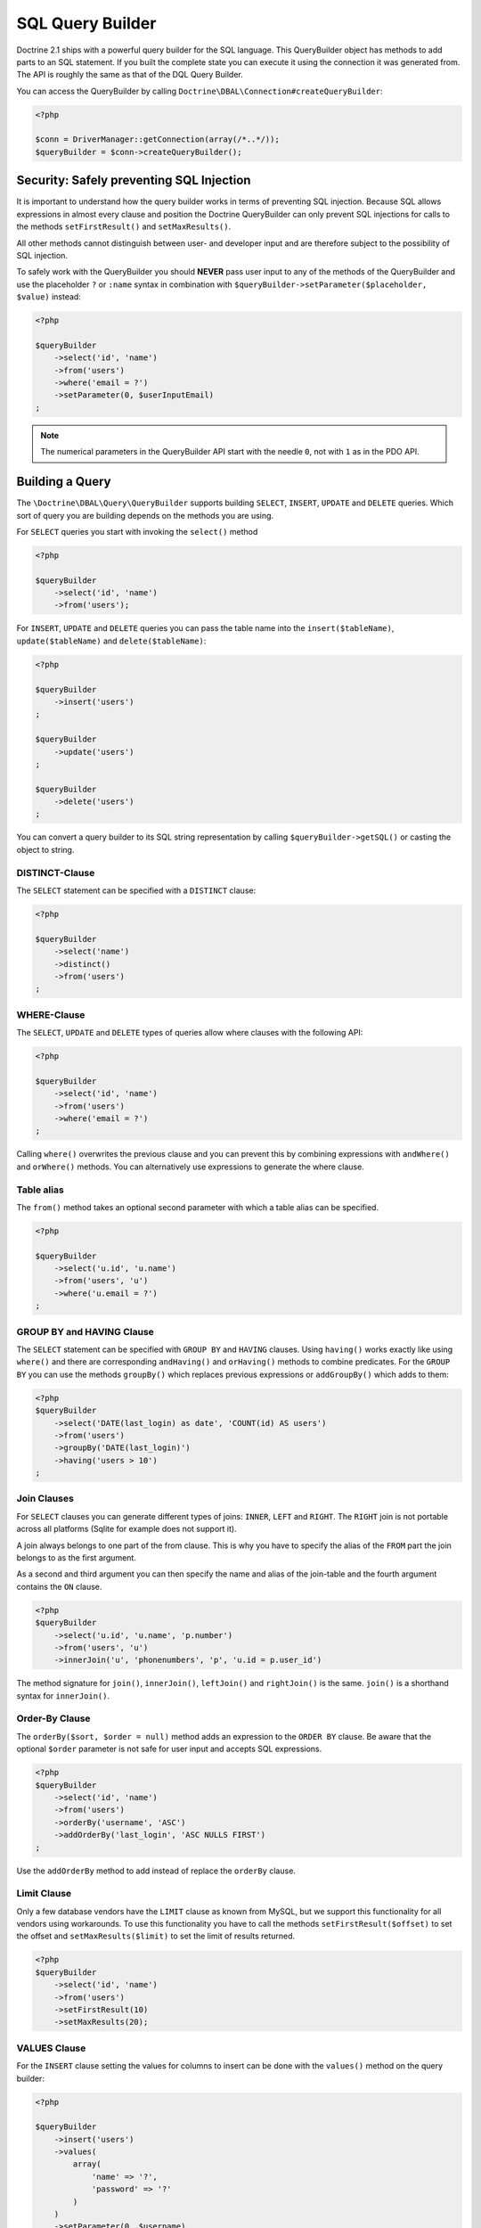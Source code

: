 SQL Query Builder
=================

Doctrine 2.1 ships with a powerful query builder for the SQL language. This QueryBuilder object has methods
to add parts to an SQL statement. If you built the complete state you can execute it using the connection
it was generated from. The API is roughly the same as that of the DQL Query Builder.

You can access the QueryBuilder by calling ``Doctrine\DBAL\Connection#createQueryBuilder``:

.. code-block:: php

    <?php

    $conn = DriverManager::getConnection(array(/*..*/));
    $queryBuilder = $conn->createQueryBuilder();

Security: Safely preventing SQL Injection
-----------------------------------------

It is important to understand how the query builder works in terms of
preventing SQL injection. Because SQL allows expressions in almost
every clause and position the Doctrine QueryBuilder can only prevent
SQL injections for calls to the methods ``setFirstResult()`` and
``setMaxResults()``.

All other methods cannot distinguish between user- and developer input
and are therefore subject to the possibility of SQL injection.

To safely work with the QueryBuilder you should **NEVER** pass user
input to any of the methods of the QueryBuilder and use the placeholder
``?`` or ``:name`` syntax in combination with
``$queryBuilder->setParameter($placeholder, $value)`` instead:

.. code-block:: php

    <?php

    $queryBuilder
        ->select('id', 'name')
        ->from('users')
        ->where('email = ?')
        ->setParameter(0, $userInputEmail)
    ;

.. note::

    The numerical parameters in the QueryBuilder API start with the needle
    ``0``, not with ``1`` as in the PDO API.

Building a Query
----------------

The ``\Doctrine\DBAL\Query\QueryBuilder`` supports building ``SELECT``,
``INSERT``, ``UPDATE`` and ``DELETE`` queries. Which sort of query you
are building depends on the methods you are using.

For ``SELECT`` queries you start with invoking the ``select()`` method

.. code-block:: php

    <?php

    $queryBuilder
        ->select('id', 'name')
        ->from('users');

For ``INSERT``, ``UPDATE`` and ``DELETE`` queries you can pass the
table name into the ``insert($tableName)``, ``update($tableName)``
and ``delete($tableName)``:

.. code-block:: php

    <?php

    $queryBuilder
        ->insert('users')
    ;

    $queryBuilder
        ->update('users')
    ;

    $queryBuilder
        ->delete('users')
    ;

You can convert a query builder to its SQL string representation
by calling ``$queryBuilder->getSQL()`` or casting the object to string.

DISTINCT-Clause
~~~~~~~~~~~~~~~

The ``SELECT`` statement can be specified with a ``DISTINCT`` clause:

.. code-block:: php

    <?php

    $queryBuilder
        ->select('name')
        ->distinct()
        ->from('users')
    ;

WHERE-Clause
~~~~~~~~~~~~

The ``SELECT``, ``UPDATE`` and ``DELETE`` types of queries allow where
clauses with the following API:

.. code-block:: php

    <?php

    $queryBuilder
        ->select('id', 'name')
        ->from('users')
        ->where('email = ?')
    ;

Calling ``where()`` overwrites the previous clause and you can prevent
this by combining expressions with ``andWhere()`` and ``orWhere()`` methods.
You can alternatively use expressions to generate the where clause.

Table alias
~~~~~~~~~~~

The ``from()`` method takes an optional second parameter with which a table
alias can be specified.

.. code-block:: php

    <?php

    $queryBuilder
        ->select('u.id', 'u.name')
        ->from('users', 'u')
        ->where('u.email = ?')
    ;

GROUP BY and HAVING Clause
~~~~~~~~~~~~~~~~~~~~~~~~~~

The ``SELECT`` statement can be specified with ``GROUP BY`` and ``HAVING`` clauses.
Using ``having()`` works exactly like using ``where()`` and there are
corresponding ``andHaving()`` and ``orHaving()`` methods to combine predicates.
For the ``GROUP BY`` you can use the methods ``groupBy()`` which replaces
previous expressions or ``addGroupBy()`` which adds to them:

.. code-block:: php

    <?php
    $queryBuilder
        ->select('DATE(last_login) as date', 'COUNT(id) AS users')
        ->from('users')
        ->groupBy('DATE(last_login)')
        ->having('users > 10')
    ;

Join Clauses
~~~~~~~~~~~~

For ``SELECT`` clauses you can generate different types of joins: ``INNER``,
``LEFT`` and ``RIGHT``. The ``RIGHT`` join is not portable across all platforms
(Sqlite for example does not support it).

A join always belongs to one part of the from clause. This is why you have to
specify the alias of the ``FROM`` part the join belongs to as the first
argument.

As a second and third argument you can then specify the name and alias of the
join-table and the fourth argument contains the ``ON`` clause.

.. code-block:: php

    <?php
    $queryBuilder
        ->select('u.id', 'u.name', 'p.number')
        ->from('users', 'u')
        ->innerJoin('u', 'phonenumbers', 'p', 'u.id = p.user_id')

The method signature for ``join()``, ``innerJoin()``, ``leftJoin()`` and
``rightJoin()`` is the same. ``join()`` is a shorthand syntax for
``innerJoin()``.

Order-By Clause
~~~~~~~~~~~~~~~

The ``orderBy($sort, $order = null)`` method adds an expression to the ``ORDER
BY`` clause. Be aware that the optional ``$order`` parameter is not safe for
user input and accepts SQL expressions.

.. code-block:: php

    <?php
    $queryBuilder
        ->select('id', 'name')
        ->from('users')
        ->orderBy('username', 'ASC')
        ->addOrderBy('last_login', 'ASC NULLS FIRST')
    ;

Use the ``addOrderBy`` method to add instead of replace the ``orderBy`` clause.

Limit Clause
~~~~~~~~~~~~

Only a few database vendors have the ``LIMIT`` clause as known from MySQL,
but we support this functionality for all vendors using workarounds.
To use this functionality you have to call the methods ``setFirstResult($offset)``
to set the offset and ``setMaxResults($limit)`` to set the limit of results
returned.

.. code-block:: php

    <?php
    $queryBuilder
        ->select('id', 'name')
        ->from('users')
        ->setFirstResult(10)
        ->setMaxResults(20);

VALUES Clause
~~~~~~~~~~

For the ``INSERT`` clause setting the values for columns to insert can be
done with the ``values()`` method on the query builder:

.. code-block:: php

    <?php

    $queryBuilder
        ->insert('users')
        ->values(
            array(
                'name' => '?',
                'password' => '?'
            )
        )
        ->setParameter(0, $username)
        ->setParameter(1, $password)
    ;
    // INSERT INTO users (name, password) VALUES (?, ?)

Each subsequent call to ``values()`` overwrites any previous set values.
Setting single values instead of all at once is also possible with the
``setValue()`` method:

.. code-block:: php

    <?php

    $queryBuilder
        ->insert('users')
        ->setValue('name', '?')
        ->setValue('password', '?')
        ->setParameter(0, $username)
        ->setParameter(1, $password)
    ;
    // INSERT INTO users (name, password) VALUES (?, ?)

Of course you can also use both methods in combination:

.. code-block:: php

    <?php

    $queryBuilder
        ->insert('users')
        ->values(
            array(
                'name' => '?'
            )
        )
        ->setParameter(0, $username)
    ;
    // INSERT INTO users (name) VALUES (?)

    if ($password) {
        $queryBuilder
            ->setValue('password', '?')
            ->setParameter(1, $password)
        ;
        // INSERT INTO users (name, password) VALUES (?, ?)
    }

Not setting any values at all will result in an empty insert statement:

.. code-block:: php

    <?php

    $queryBuilder
        ->insert('users')
    ;
    // INSERT INTO users () VALUES ()

Set Clause
~~~~~~~~~~

For the ``UPDATE`` clause setting columns to new values is necessary
and can be done with the ``set()`` method on the query builder.
Be aware that the second argument allows expressions and is not safe for
user-input:

.. code-block:: php

    <?php

    $queryBuilder
        ->update('users', 'u')
        ->set('u.logins', 'u.logins + 1')
        ->set('u.last_login', '?')
        ->setParameter(0, $userInputLastLogin)
    ;

Building Expressions
--------------------

For more complex ``WHERE``, ``HAVING`` or other clauses you can use expressions
for building these query parts. You can invoke the expression API, by calling
``$queryBuilder->expr()`` and then invoking the helper method on it.

Most notably you can use expressions to build nested And-/Or statements:

.. code-block:: php

    <?php

    $queryBuilder
        ->select('id', 'name')
        ->from('users')
        ->where(
            $queryBuilder->expr()->andX(
                $queryBuilder->expr()->eq('username', '?'),
                $queryBuilder->expr()->eq('email', '?')
            )
        );

The ``andX()`` and ``orX()`` methods accept an arbitrary amount
of arguments and can be nested in each other.

There is a bunch of methods to create comparisons and other SQL snippets
on the Expression object that you can see on the API documentation.

Binding Parameters to Placeholders
----------------------------------

It is often not necessary to know about the exact placeholder names
during the building of a query. You can use two helper methods
to bind a value to a placeholder and directly use that placeholder
in your query as a return value:

.. code-block:: php

    <?php

    $queryBuilder
        ->select('id', 'name')
        ->from('users')
        ->where('email = ' .  $queryBuilder->createNamedParameter($userInputEmail))
    ;
    // SELECT id, name FROM users WHERE email = :dcValue1

    $queryBuilder
        ->select('id', 'name')
        ->from('users')
        ->where('email = ' .  $queryBuilder->createPositionalParameter($userInputEmail))
    ;
    // SELECT id, name FROM users WHERE email = ?
